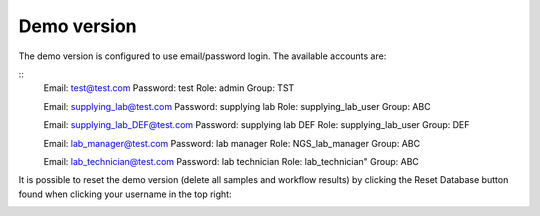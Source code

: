 Demo version
============

The demo version is configured to use email/password login.
The available accounts are:

::
  Email: test@test.com
  Password: test
  Role: admin
  Group: TST


  Email: supplying_lab@test.com
  Password: supplying lab
  Role: supplying_lab_user
  Group: ABC


  Email: supplying_lab_DEF@test.com
  Password: supplying lab DEF
  Role: supplying_lab_user
  Group: DEF
  
  
  Email: lab_manager@test.com
  Password: lab manager
  Role: NGS_lab_manager
  Group: ABC
  
  
  Email: lab_technician@test.com
  Password: lab technician
  Role: lab_technician"
  Group: ABC

It is possible to reset the demo version (delete all samples and workflow results) by clicking the Reset Database button found when clicking your username in the top right:

.. image:: images/reset_db.png

